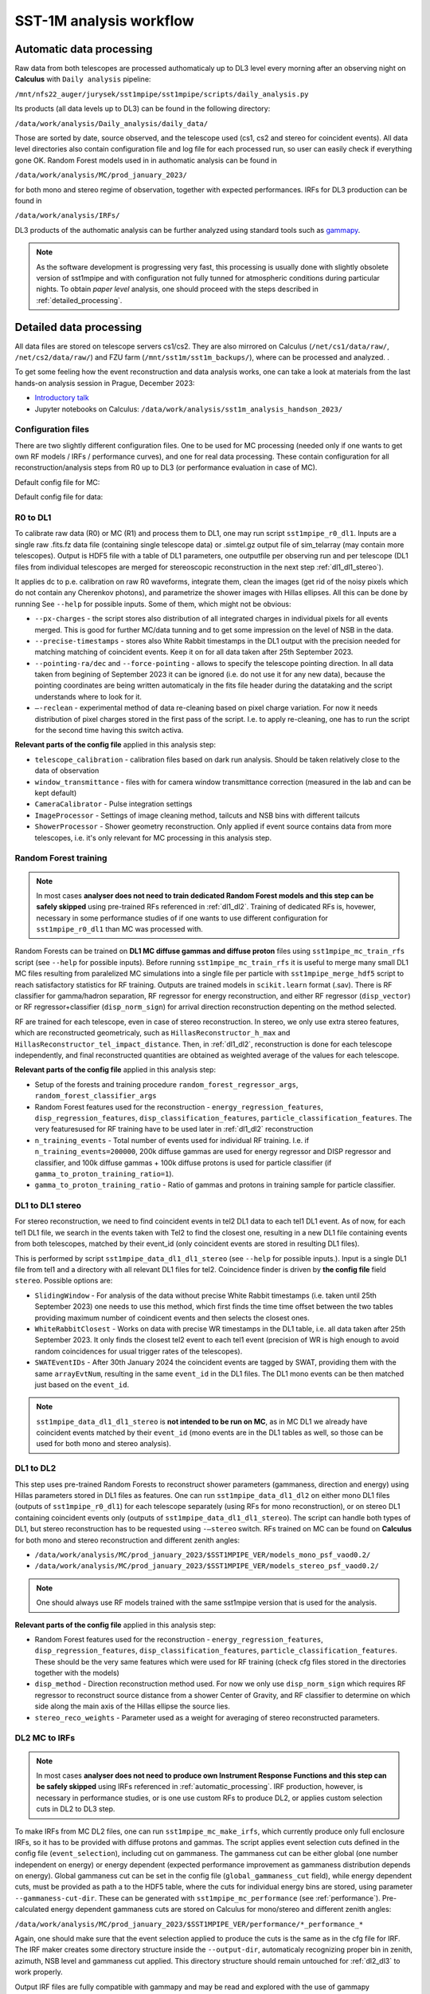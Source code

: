 .. _sst1m_analysis_workflow:

SST-1M analysis workflow
========================

.. _automatic_processing:

Automatic data processing
-------------------------

Raw data from both telescopes are processed authomaticaly up to DL3 level 
every morning after an observing night on **Calculus** with ``Daily analysis``
pipeline:

``/mnt/nfs22_auger/jurysek/sst1mpipe/sst1mpipe/scripts/daily_analysis.py``

Its products (all data levels up to DL3) can be found in the following directory:

``/data/work/analysis/Daily_analysis/daily_data/``

Those are sorted by date, source observed, and the telescope used (cs1, cs2 and stereo for coincident events).
All data level directories also contain configuration file and log file for each processed run, so 
user can easily check if everything gone OK. Random Forest models used in in authomatic analysis 
can be found in

``/data/work/analysis/MC/prod_january_2023/``

for both mono and stereo regime of observation, together with expected performances. IRFs for DL3
production can be found in

``/data/work/analysis/IRFs/``

DL3 products of the authomatic analysis can be further analyzed using standard tools 
such as `gammapy <https://github.com/gammapy>`_. 

.. note::

    As the software development is progressing very fast, this processing is usually 
    done with slightly obsolete version of sst1mpipe and with configuration not fully 
    tunned for atmospheric conditions during particular nights. To obtain *paper level* 
    analysis, one should proceed with the steps described in :ref:`detailed_processing`.


.. _detailed_processing:

Detailed data processing
------------------------

All data files are stored on telescope servers cs1/cs2. They are also mirrored on Calculus
(``/net/cs1/data/raw/``, ``/net/cs2/data/raw/``) and FZU farm (``/mnt/sst1m/sst1m_backups/``), 
where can be processed and analyzed. .

To get some feeling how the event reconstruction and data analysis works, one can take 
a look at materials from the last hands-on analysis session in Prague, December 2023:

* `Introductory talk <https://indico.cern.ch/event/1337334/contributions/5692346/attachments/2775295/4836434/data_analysis_basics.pdf>`_
* Jupyter notebooks on Calculus: ``/data/work/analysis/sst1m_analysis_handson_2023/``

Configuration files
~~~~~~~~~~~~~~~~~~~

There are two slightly different configuration files. One to be used for MC processing
(needed only if one wants to get own RF models / IRFs / performance curves), and one 
for real data processing. These contain configuration for all reconstruction/analysis steps 
from R0 up to DL3 (or performance evaluation in case of MC).

Default config file for MC:

.. toggle:: 

    .. include:: ../sst1mpipe/data/sst1mpipe_mc_config.json
       :code: json

Default config file for data:

.. toggle:: 

    .. include:: ../sst1mpipe/data/sst1mpipe_data_config.json
       :code: json


R0 to DL1
~~~~~~~~~

To calibrate raw data (R0) or MC (R1) and process them to DL1, one may run script ``sst1mpipe_r0_dl1``. Inputs are a single raw 
.fits.fz data file (containing single telescope data) or .simtel.gz output file of sim_telarray (may contain more telescopes).
Output is HDF5 file with a table of DL1 parameters, one outputfile per observing run and per telescope (DL1 files from individual 
telescopes are merged for stereoscopic reconstruction in the next step :ref:`dl1_dl1_stereo`).

It applies dc to p.e. calibration on raw R0 waveforms, integrate them, clean the images (get rid of the noisy pixels which do not 
contain any Cherenkov photons), and parametrize the shower images with Hillas ellipses. All this can be done by running 
See ``--help`` for possible inputs. Some of them, which might not be obvious:

* ``--px-charges`` - the script stores also distribution of all integrated charges in individual pixels for all events merged. This is good for further MC/data tunning and to get some impression on the level of NSB in the data.

* ``--precise-timestamps`` - stores also White Rabbit timestamps in the DL1 output with the precision needed for matching matching of coincident events. Keep it on for all data taken after 25th September 2023.

* ``--pointing-ra/dec`` and ``--force-pointing`` - allows to specify the telescope pointing direction. In all data taken from begining of September 2023 it can be ignored (i.e. do not use it for any new data), because the pointing coordinates are being written automaticaly in the fits file header during the datataking and the script understands where to look for it.

* ``—-reclean`` - experimental method of data re-cleaning based on pixel charge variation. For now it needs distribution of pixel charges stored in the first pass of the script. I.e. to apply re-cleaning, one has to run the script for the second time having this switch activa.

**Relevant parts of the config file** applied in this analysis step:

* ``telescope_calibration`` - calibration files based on dark run analysis. Should be taken relatively close to the data of observation

* ``window_transmittance`` - files with for camera window transmittance correction (measured in the lab and can be kept default)

* ``CameraCalibrator`` - Pulse integration settings

* ``ImageProcessor`` - Settings of image cleaning method, tailcuts and NSB bins with different tailcuts

* ``ShowerProcessor`` - Shower geometry reconstruction. Only applied if event source contains data from more telescopes, i.e. it's only relevant for MC processing in this analysis step.


Random Forest training
~~~~~~~~~~~~~~~~~~~~~~

.. note::

    In most cases **analyser does not need to train dedicated Random Forest models and this step can be safely skipped** using pre-trained RFs 
    referenced in :ref:`dl1_dl2`. Training of dedicated RFs is, hovewer, necessary in some performance studies of if one wants to use different 
    configuration for ``sst1mpipe_r0_dl1`` than MC was processed with.

Random Forests can be trained on **DL1 MC diffuse gammas and diffuse proton** files using ``sst1mpipe_mc_train_rfs`` script (see 
``--help`` for possible inputs). Before running ``sst1mpipe_mc_train_rfs`` it is useful to merge many small DL1 MC files resulting 
from paralelized MC simulations into a single file per particle with ``sst1mpipe_merge_hdf5`` script to reach satisfactory 
statistics for RF training. Outputs are trained models in ``scikit.learn`` format (.sav). There is RF classifier for gamma/hadron
separation, RF regressor for energy reconstruction, and either RF regressor (``disp_vector``) or RF regressor+classifier (``disp_norm_sign``) 
for arrival direction reconstruction depenting on the method selected.

RF are trained for each telescope, even in case of stereo reconstruction. In stereo, we only use extra stereo features, 
which are reconstructed geometricaly, such as ``HillasReconstructor_h_max`` and ``HillasReconstructor_tel_impact_distance``. 
Then, in :ref:`dl1_dl2`, reconstruction is done for each telescope independently, and final reconstructed quantities are 
obtained as weighted average of the values for each telescope.

**Relevant parts of the config file** applied in this analysis step:

* Setup of the forests and training procedure ``random_forest_regressor_args``, ``random_forest_classifier_args``

* Random Forest features used for the reconstruction - ``energy_regression_features``, ``disp_regression_features``, ``disp_classification_features``, ``particle_classification_features``. The very featuresused for RF training have to be used later in :ref:`dl1_dl2` reconstruction 

* ``n_training_events`` - Total number of events used for individual RF training. I.e. if ``n_training_events=200000``, 200k diffuse gammas are used for energy regressor and DISP regressor and classifier, and 100k diffuse gammas + 100k diffuse protons is used for particle classifier (if ``gamma_to_proton_training_ratio=1``).

* ``gamma_to_proton_training_ratio`` - Ratio of gammas and protons in training sample for particle classifier.


.. _dl1_dl1_stereo:

DL1 to DL1 stereo
~~~~~~~~~~~~~~~~~

For stereo reconstruction, we need to find coincident events in tel2 DL1 data to each tel1 DL1 event. As of now, for each tel1 DL1 file, 
we search in the events taken with Tel2 to find the closest one, resulting in a new DL1 file containing events from both 
telescopes, matched by their event_id (only coincident events are stored in resulting DL1 files). 

This is performed by script ``sst1mpipe_data_dl1_dl1_stereo`` (see ``--help`` for possible inputs.). Input is a single DL1 file from tel1 
and a directory with all relevant DL1 files for tel2. Coincidence finder is driven by **the config file** field ``stereo``. Possible 
options are:

* ``SlidingWindow`` - For analysis of the data without precise White Rabbit timestamps (i.e. taken until 25th September 2023) one needs to use this method, which first finds the time time offset between the two tables providing maximum number of coindicent events and then selects the closest ones.

* ``WhiteRabbitClosest`` - Works on data with precise WR timestamps in the DL1 table, i.e. all data taken after 25th September 2023. It only finds the closest tel2 event to each tel1 event (precision of WR is high enough to avoid random coincidences for usual trigger rates of the telescopes).

* ``SWATEventIDs`` - After 30th January 2024 the coincident events are tagged by SWAT, providing them with the same ``arrayEvtNum``, resulting in the same ``event_id`` in the DL1 files. The DL1 mono events can be then matched just based on the ``event_id``.

.. note::

    ``sst1mpipe_data_dl1_dl1_stereo`` is **not intended to be run on MC**, as in MC DL1 we already have coincident events matched by their ``event_id`` (mono events are in the DL1 
    tables as well, so those can be used for both mono and stereo analysis).


.. _dl1_dl2:

DL1 to DL2
~~~~~~~~~~

This step uses pre-trained Random Forests to reconstruct shower parameters (gammaness, direction and energy) using Hillas parameters stored in 
DL1 files as features. One can run ``sst1mpipe_data_dl1_dl2`` on either mono DL1 files (outputs of ``sst1mpipe_r0_dl1``) for each telescope separately (using RFs for mono reconstruction), 
or on stereo DL1 containing coincident events only (outputs of ``sst1mpipe_data_dl1_dl1_stereo``). The script can handle both types of DL1, 
but stereo reconstruction has to be requested using ``-—stereo`` switch. RFs trained on MC can be found on **Calculus** for both mono and stereo 
reconstruction and different zenith angles:

* ``/data/work/analysis/MC/prod_january_2023/$SST1MPIPE_VER/models_mono_psf_vaod0.2/``

* ``/data/work/analysis/MC/prod_january_2023/$SST1MPIPE_VER/models_stereo_psf_vaod0.2/``

.. note::

    One should always use RF models trained with the same sst1mpipe version that is used for the analysis. 

**Relevant parts of the config file** applied in this analysis step:

* Random Forest features used for the reconstruction - ``energy_regression_features``, ``disp_regression_features``, ``disp_classification_features``, ``particle_classification_features``. These should be the very same features which were used for RF training (check cfg files stored in the directories together with the models)

* ``disp_method`` - Direction reconstruction method used. For now we only use ``disp_norm_sign`` which requires RF regressor to reconstruct source distance from a shower Center of Gravity, and RF classifier to determine on which side along the main axis of the Hillas ellipse the source lies.

* ``stereo_reco_weights`` - Parameter used as a weight for averaging of stereo reconstructed parameters.


DL2 MC to IRFs
~~~~~~~~~~~~~~

.. note::

    In most cases **analyser does not need to produce own Instrument Response Functions and this step can be safely skipped** using IRFs referenced in 
    :ref:`automatic_processing`. IRF production, however, is necessary in performance studies, or is one use custom RFs to produce DL2, or applies
    custom selection cuts in DL2 to DL3 step.

To make IRFs from MC DL2 files, one can run ``sst1mpipe_mc_make_irfs``, which currently produce only full enclosure IRFs, so it has to be provided with 
diffuse protons and gammas. The script applies event selection cuts defined in the config file (``event_selection``), including cut on gammaness. 
The gammaness cut can be either global (one number independent on energy) or energy dependent (expected performance improvement as gammaness 
distribution depends on energy). Global gammaness cut can be set in the config file (``global_gammaness_cut`` field), while energy dependent
cuts, must be provided as path a to the HDF5 table, where the cuts for individual energy bins are stored, using parameter 
``--gammaness-cut-dir``. These can be generated with ``sst1mpipe_mc_performance`` (see :ref:`performance`). Pre-calculated energy dependent gammaness 
cuts are stored on Calculus for mono/stereo and different zenith angles:

``/data/work/analysis/MC/prod_january_2023/$SST1MPIPE_VER/performance/*_performance_*``

Again, one should make sure that the event selection applied to produce the cuts is the same as in the cfg file for IRF. The IRF maker creates 
some directory structure inside the ``--output-dir``, automaticaly recognizing proper bin in zenith, azimuth, NSB level and gammaness cut applied. 
This directory structure should remain untouched for :ref:`dl2_dl3` to work properly.

Output IRF files are fully compatible with gammapy and may be read and explored with the use of gammapy funkcionalities:

.. code-block:: console

    from gammapy.irf import (
        EffectiveAreaTable2D,
        PSF3D,
        EnergyDispersion2D
        Background2D
    )
    irf_filename = 'SST1M_tel_021_Zen30deg_gcut0.75_irfs.fits'
    aeff = EffectiveAreaTable2D.read(irf_filename, hdu="EFFECTIVE AREA")
    edisp = EnergyDispersion2D.read(irf_filename, hdu="ENERGY DISPERSION")
    psf = PSF3D.read(irf_filename, hdu='POINT SPREAD FUNCTION')
    bg_2d = Background2D.read(irf_filename, hdu='BACKGROUND')


.. _dl2_dl3:

DL2 to DL3
~~~~~~~~~~

``sst1mpipe_data_dl2_dl3`` is a tool to create DL3 data files from DL2 data files. It is supposed to be provided with a directory with input DL2 files 
(typicaly a directory with DL2 files for one source observed in one night, but can be run on larger sample as well). It merges the DL2 ``HDF5`` per-run 
files into per-wobble DL3 ``fits`` files. It also finds proper IRF based on zenith, azimuth and NSB level of each input DL2 file. It also creates 
per-night index files needded for further analysis in gammapy. The script applies event selection cuts defined in the config file (``event_selection``), 
including cut on gammaness, so **one should make sure that these are the same as used on MC to produce IRFs**.

Output DL3 files are fully compatible with gammapy and may be further analyzed using gammapy tools. See e.g. 

* `Tutorial on 1D spectral analysis <https://docs.gammapy.org/1.2/tutorials/analysis-1d/spectral_analysis.html>`_

* `Tutorial on 2D ring background map <https://docs.gammapy.org/1.2/tutorials/analysis-2d/ring_background.html>`_

A typical use case is to run joint gammapy analysis on data from several nights. In such case one has to use ``create_hdu_indexes`` script to create 
HDU index files indexing all DL3s to be used in the final analysis.


.. _performance:

RF performance and sensitivity
~~~~~~~~~~~~~~~~~~~~~~~~~~~~~~

TBD